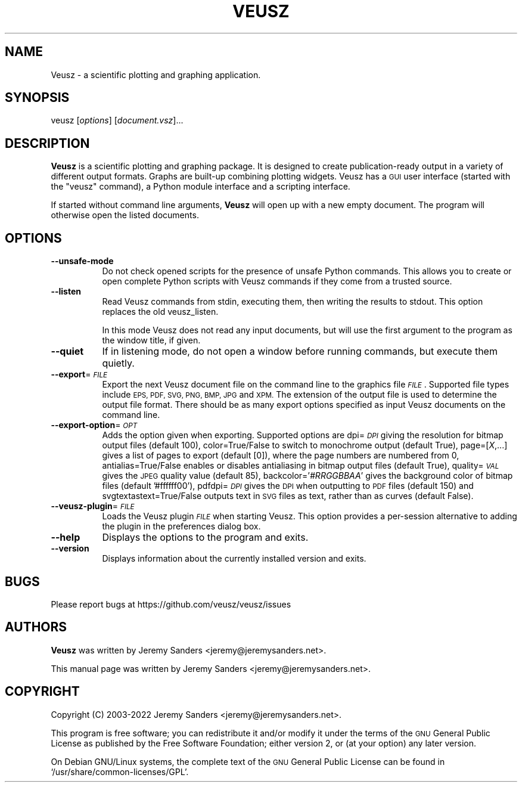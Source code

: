 .\" Automatically generated by Pod::Man 4.14 (Pod::Simple 3.42)
.\"
.\" Standard preamble:
.\" ========================================================================
.de Sp \" Vertical space (when we can't use .PP)
.if t .sp .5v
.if n .sp
..
.de Vb \" Begin verbatim text
.ft CW
.nf
.ne \\$1
..
.de Ve \" End verbatim text
.ft R
.fi
..
.\" Set up some character translations and predefined strings.  \*(-- will
.\" give an unbreakable dash, \*(PI will give pi, \*(L" will give a left
.\" double quote, and \*(R" will give a right double quote.  \*(C+ will
.\" give a nicer C++.  Capital omega is used to do unbreakable dashes and
.\" therefore won't be available.  \*(C` and \*(C' expand to `' in nroff,
.\" nothing in troff, for use with C<>.
.tr \(*W-
.ds C+ C\v'-.1v'\h'-1p'\s-2+\h'-1p'+\s0\v'.1v'\h'-1p'
.ie n \{\
.    ds -- \(*W-
.    ds PI pi
.    if (\n(.H=4u)&(1m=24u) .ds -- \(*W\h'-12u'\(*W\h'-12u'-\" diablo 10 pitch
.    if (\n(.H=4u)&(1m=20u) .ds -- \(*W\h'-12u'\(*W\h'-8u'-\"  diablo 12 pitch
.    ds L" ""
.    ds R" ""
.    ds C` ""
.    ds C' ""
'br\}
.el\{\
.    ds -- \|\(em\|
.    ds PI \(*p
.    ds L" ``
.    ds R" ''
.    ds C`
.    ds C'
'br\}
.\"
.\" Escape single quotes in literal strings from groff's Unicode transform.
.ie \n(.g .ds Aq \(aq
.el       .ds Aq '
.\"
.\" If the F register is >0, we'll generate index entries on stderr for
.\" titles (.TH), headers (.SH), subsections (.SS), items (.Ip), and index
.\" entries marked with X<> in POD.  Of course, you'll have to process the
.\" output yourself in some meaningful fashion.
.\"
.\" Avoid warning from groff about undefined register 'F'.
.de IX
..
.nr rF 0
.if \n(.g .if rF .nr rF 1
.if (\n(rF:(\n(.g==0)) \{\
.    if \nF \{\
.        de IX
.        tm Index:\\$1\t\\n%\t"\\$2"
..
.        if !\nF==2 \{\
.            nr % 0
.            nr F 2
.        \}
.    \}
.\}
.rr rF
.\"
.\" Accent mark definitions (@(#)ms.acc 1.5 88/02/08 SMI; from UCB 4.2).
.\" Fear.  Run.  Save yourself.  No user-serviceable parts.
.    \" fudge factors for nroff and troff
.if n \{\
.    ds #H 0
.    ds #V .8m
.    ds #F .3m
.    ds #[ \f1
.    ds #] \fP
.\}
.if t \{\
.    ds #H ((1u-(\\\\n(.fu%2u))*.13m)
.    ds #V .6m
.    ds #F 0
.    ds #[ \&
.    ds #] \&
.\}
.    \" simple accents for nroff and troff
.if n \{\
.    ds ' \&
.    ds ` \&
.    ds ^ \&
.    ds , \&
.    ds ~ ~
.    ds /
.\}
.if t \{\
.    ds ' \\k:\h'-(\\n(.wu*8/10-\*(#H)'\'\h"|\\n:u"
.    ds ` \\k:\h'-(\\n(.wu*8/10-\*(#H)'\`\h'|\\n:u'
.    ds ^ \\k:\h'-(\\n(.wu*10/11-\*(#H)'^\h'|\\n:u'
.    ds , \\k:\h'-(\\n(.wu*8/10)',\h'|\\n:u'
.    ds ~ \\k:\h'-(\\n(.wu-\*(#H-.1m)'~\h'|\\n:u'
.    ds / \\k:\h'-(\\n(.wu*8/10-\*(#H)'\z\(sl\h'|\\n:u'
.\}
.    \" troff and (daisy-wheel) nroff accents
.ds : \\k:\h'-(\\n(.wu*8/10-\*(#H+.1m+\*(#F)'\v'-\*(#V'\z.\h'.2m+\*(#F'.\h'|\\n:u'\v'\*(#V'
.ds 8 \h'\*(#H'\(*b\h'-\*(#H'
.ds o \\k:\h'-(\\n(.wu+\w'\(de'u-\*(#H)/2u'\v'-.3n'\*(#[\z\(de\v'.3n'\h'|\\n:u'\*(#]
.ds d- \h'\*(#H'\(pd\h'-\w'~'u'\v'-.25m'\f2\(hy\fP\v'.25m'\h'-\*(#H'
.ds D- D\\k:\h'-\w'D'u'\v'-.11m'\z\(hy\v'.11m'\h'|\\n:u'
.ds th \*(#[\v'.3m'\s+1I\s-1\v'-.3m'\h'-(\w'I'u*2/3)'\s-1o\s+1\*(#]
.ds Th \*(#[\s+2I\s-2\h'-\w'I'u*3/5'\v'-.3m'o\v'.3m'\*(#]
.ds ae a\h'-(\w'a'u*4/10)'e
.ds Ae A\h'-(\w'A'u*4/10)'E
.    \" corrections for vroff
.if v .ds ~ \\k:\h'-(\\n(.wu*9/10-\*(#H)'\s-2\u~\d\s+2\h'|\\n:u'
.if v .ds ^ \\k:\h'-(\\n(.wu*10/11-\*(#H)'\v'-.4m'^\v'.4m'\h'|\\n:u'
.    \" for low resolution devices (crt and lpr)
.if \n(.H>23 .if \n(.V>19 \
\{\
.    ds : e
.    ds 8 ss
.    ds o a
.    ds d- d\h'-1'\(ga
.    ds D- D\h'-1'\(hy
.    ds th \o'bp'
.    ds Th \o'LP'
.    ds ae ae
.    ds Ae AE
.\}
.rm #[ #] #H #V #F C
.\" ========================================================================
.\"
.IX Title "VEUSZ 1"
.TH VEUSZ 1 "2022-09-24" "3.5" "Veusz"
.\" For nroff, turn off justification.  Always turn off hyphenation; it makes
.\" way too many mistakes in technical documents.
.if n .ad l
.nh
.SH "NAME"
Veusz \- a scientific plotting and graphing application.
.SH "SYNOPSIS"
.IX Header "SYNOPSIS"
veusz [\fIoptions\fR] [\fIdocument.vsz\fR]...
.SH "DESCRIPTION"
.IX Header "DESCRIPTION"
\&\fBVeusz\fR is a scientific plotting and graphing package. It is designed
to create publication-ready output in a variety of different output
formats. Graphs are built-up combining plotting widgets. Veusz has a
\&\s-1GUI\s0 user interface (started with the \f(CW\*(C`veusz\*(C'\fR command), a Python
module interface and a scripting interface.
.PP
If started without command line arguments, \fBVeusz\fR will open up with
a new empty document. The program will otherwise open the listed
documents.
.SH "OPTIONS"
.IX Header "OPTIONS"
.IP "\fB\-\-unsafe\-mode\fR" 8
.IX Item "--unsafe-mode"
Do not check opened scripts for the presence of unsafe Python
commands. This allows you to create or open complete Python scripts
with Veusz commands if they come from a trusted source.
.IP "\fB\-\-listen\fR" 8
.IX Item "--listen"
Read Veusz commands from stdin, executing them, then writing the
results to stdout. This option replaces the old veusz_listen.
.Sp
In this mode Veusz does not read any input documents, but will use the
first argument to the program as the window title, if given.
.IP "\fB\-\-quiet\fR" 8
.IX Item "--quiet"
If in listening mode, do not open a window before running commands,
but execute them quietly.
.IP "\fB\-\-export\fR=\fI\s-1FILE\s0\fR" 8
.IX Item "--export=FILE"
Export the next Veusz document file on the command line to the
graphics file \fI\s-1FILE\s0\fR. Supported file types include \s-1EPS, PDF, SVG,
PNG, BMP, JPG\s0 and \s-1XPM.\s0 The extension of the output file is used to
determine the output file format. There should be as many export
options specified as input Veusz documents on the command line.
.IP "\fB\-\-export\-option\fR=\fI\s-1OPT\s0\fR" 8
.IX Item "--export-option=OPT"
Adds the option given when exporting. Supported options are dpi=\fI\s-1DPI\s0\fR
giving the resolution for bitmap output files (default 100),
color=True/False to switch to monochrome output (default True),
page=[\fIX\fR,...] gives a list of pages to export (default [0]), where
the page numbers are numbered from 0, antialias=True/False enables or
disables antialiasing in bitmap output files (default True),
quality=\fI\s-1VAL\s0\fR gives the \s-1JPEG\s0 quality value (default 85),
backcolor='\fI#RRGGBBAA\fR' gives the background color of bitmap files
(default '#ffffff00'), pdfdpi=\fI\s-1DPI\s0\fR gives the \s-1DPI\s0 when outputting to
\&\s-1PDF\s0 files (default 150) and svgtextastext=True/False outputs text in
\&\s-1SVG\s0 files as text, rather than as curves (default False).
.IP "\fB\-\-veusz\-plugin\fR=\fI\s-1FILE\s0\fR" 8
.IX Item "--veusz-plugin=FILE"
Loads the Veusz plugin \fI\s-1FILE\s0\fR when starting Veusz. This option
provides a per-session alternative to adding the plugin in the
preferences dialog box.
.IP "\fB\-\-help\fR" 8
.IX Item "--help"
Displays the options to the program and exits.
.IP "\fB\-\-version\fR" 8
.IX Item "--version"
Displays information about the currently installed version and exits.
.SH "BUGS"
.IX Header "BUGS"
Please report bugs at https://github.com/veusz/veusz/issues
.SH "AUTHORS"
.IX Header "AUTHORS"
\&\fBVeusz\fR was written by Jeremy Sanders <jeremy@jeremysanders.net>.
.PP
This manual page was written by Jeremy Sanders <jeremy@jeremysanders.net>.
.SH "COPYRIGHT"
.IX Header "COPYRIGHT"
Copyright (C) 2003\-2022 Jeremy Sanders <jeremy@jeremysanders.net>.
.PP
This program is free software; you can redistribute it and/or modify it
under the terms of the \s-1GNU\s0 General Public License as published by the
Free Software Foundation; either version 2, or (at your option) any
later version.
.PP
On Debian GNU/Linux systems, the complete text of the \s-1GNU\s0 General
Public License can be found in `/usr/share/common\-licenses/GPL'.
